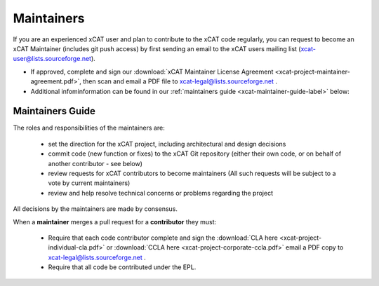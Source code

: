 Maintainers
===========

If you are an experienced xCAT user and plan to contribute to the xCAT code regularly, you can request to become an xCAT Maintainer (includes git push access) by first sending an email to the xCAT users mailing list (xcat-user@lists.sourceforge.net).

* If approved, complete and sign our :download:`xCAT Maintainer License Agreement <xcat-project-maintainer-agreement.pdf>`, then scan and email a PDF file to xcat-legal@lists.sourceforge.net .

* Additional infominformation can be found in our :ref:`maintainers guide <xcat-maintainer-guide-label>` below:

.. _xcat-maintainer-guide-label: 

Maintainers Guide
-----------------

The roles and responsibilities of the maintainers are:

  * set the direction for the xCAT project, including architectural and design decisions
  * commit code (new function or fixes) to the xCAT Git repository (either their own code, or on behalf of another contributor - see below)
  * review requests for xCAT contributors to become maintainers (All such requests will be subject to a vote by current maintainers)
  * review and help resolve technical concerns or problems regarding the project

All decisions by the maintainers are made by consensus.

When a **maintainer** merges a pull request for a **contributor** they must:

  * Require that each code contributor complete and sign the :download:`CLA here <xcat-project-individual-cla.pdf>` or :download:`CCLA here <xcat-project-corporate-ccla.pdf>` email a PDF copy to xcat-legal@lists.sourceforge.net .
  * Require that all code be contributed under the EPL.

